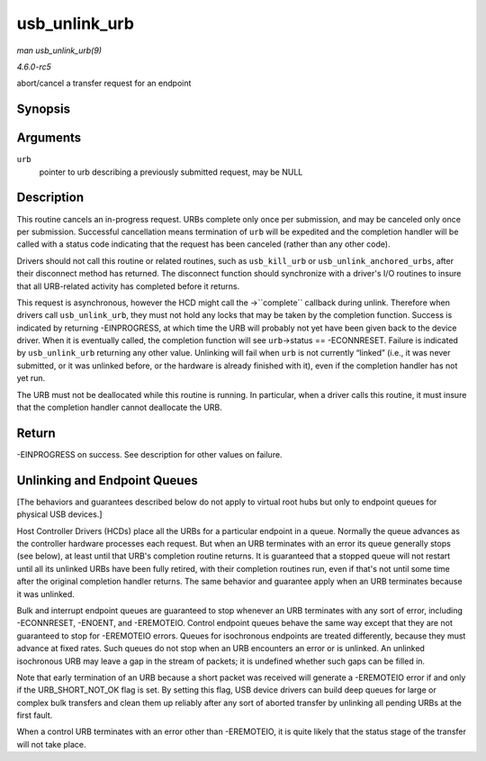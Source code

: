 .. -*- coding: utf-8; mode: rst -*-

.. _API-usb-unlink-urb:

==============
usb_unlink_urb
==============

*man usb_unlink_urb(9)*

*4.6.0-rc5*

abort/cancel a transfer request for an endpoint


Synopsis
========

.. c:function:: int usb_unlink_urb( struct urb * urb )

Arguments
=========

``urb``
    pointer to urb describing a previously submitted request, may be
    NULL


Description
===========

This routine cancels an in-progress request. URBs complete only once per
submission, and may be canceled only once per submission. Successful
cancellation means termination of ``urb`` will be expedited and the
completion handler will be called with a status code indicating that the
request has been canceled (rather than any other code).

Drivers should not call this routine or related routines, such as
``usb_kill_urb`` or ``usb_unlink_anchored_urbs``, after their disconnect
method has returned. The disconnect function should synchronize with a
driver's I/O routines to insure that all URB-related activity has
completed before it returns.

This request is asynchronous, however the HCD might call the
->``complete`` callback during unlink. Therefore when drivers call
``usb_unlink_urb``, they must not hold any locks that may be taken by
the completion function. Success is indicated by returning -EINPROGRESS,
at which time the URB will probably not yet have been given back to the
device driver. When it is eventually called, the completion function
will see ``urb``->status == -ECONNRESET. Failure is indicated by
``usb_unlink_urb`` returning any other value. Unlinking will fail when
``urb`` is not currently “linked” (i.e., it was never submitted, or it
was unlinked before, or the hardware is already finished with it), even
if the completion handler has not yet run.

The URB must not be deallocated while this routine is running. In
particular, when a driver calls this routine, it must insure that the
completion handler cannot deallocate the URB.


Return
======

-EINPROGRESS on success. See description for other values on failure.


Unlinking and Endpoint Queues
=============================

[The behaviors and guarantees described below do not apply to virtual
root hubs but only to endpoint queues for physical USB devices.]

Host Controller Drivers (HCDs) place all the URBs for a particular
endpoint in a queue. Normally the queue advances as the controller
hardware processes each request. But when an URB terminates with an
error its queue generally stops (see below), at least until that URB's
completion routine returns. It is guaranteed that a stopped queue will
not restart until all its unlinked URBs have been fully retired, with
their completion routines run, even if that's not until some time after
the original completion handler returns. The same behavior and guarantee
apply when an URB terminates because it was unlinked.

Bulk and interrupt endpoint queues are guaranteed to stop whenever an
URB terminates with any sort of error, including -ECONNRESET, -ENOENT,
and -EREMOTEIO. Control endpoint queues behave the same way except that
they are not guaranteed to stop for -EREMOTEIO errors. Queues for
isochronous endpoints are treated differently, because they must advance
at fixed rates. Such queues do not stop when an URB encounters an error
or is unlinked. An unlinked isochronous URB may leave a gap in the
stream of packets; it is undefined whether such gaps can be filled in.

Note that early termination of an URB because a short packet was
received will generate a -EREMOTEIO error if and only if the
URB_SHORT_NOT_OK flag is set. By setting this flag, USB device
drivers can build deep queues for large or complex bulk transfers and
clean them up reliably after any sort of aborted transfer by unlinking
all pending URBs at the first fault.

When a control URB terminates with an error other than -EREMOTEIO, it is
quite likely that the status stage of the transfer will not take place.


.. ------------------------------------------------------------------------------
.. This file was automatically converted from DocBook-XML with the dbxml
.. library (https://github.com/return42/sphkerneldoc). The origin XML comes
.. from the linux kernel, refer to:
..
.. * https://github.com/torvalds/linux/tree/master/Documentation/DocBook
.. ------------------------------------------------------------------------------

